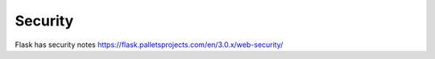 Security
=======================

Flask has security notes https://flask.palletsprojects.com/en/3.0.x/web-security/